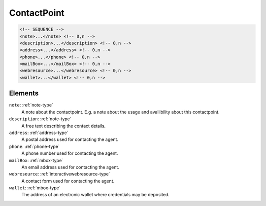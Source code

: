 .. _contactpoint-type:

ContactPoint
============



.. code-block:: xml

  <!-- SEQUENCE -->
  <note>...</note> <!-- 0,n -->
  <description>...</description> <!-- 0,n -->
  <address>...</address> <!-- 0,n -->
  <phone>...</phone> <!-- 0,n -->
  <mailBox>...</mailBox> <!-- 0,n -->
  <webresource>...</webresource> <!-- 0,n -->
  <wallet>...</wallet> <!-- 0,n -->

Elements
--------

``note``: :ref:`note-type`
	A note about the contactpoint. E.g. a note about the usage and availibility about this contactpoint.

``description``: :ref:`note-type`
	A free text describing the contact details.

``address``: :ref:`address-type`
	A postal address used for contacting the agent.

``phone``: :ref:`phone-type`
	A phone number used for contacting the agent.

``mailBox``: :ref:`mbox-type`
	An email address used for contacting the agent.

``webresource``: :ref:`interactivewebresource-type`
	A contact form used for contacting the agent.

``wallet``: :ref:`mbox-type`
	The address of an electronic wallet where credentials may be deposited.


